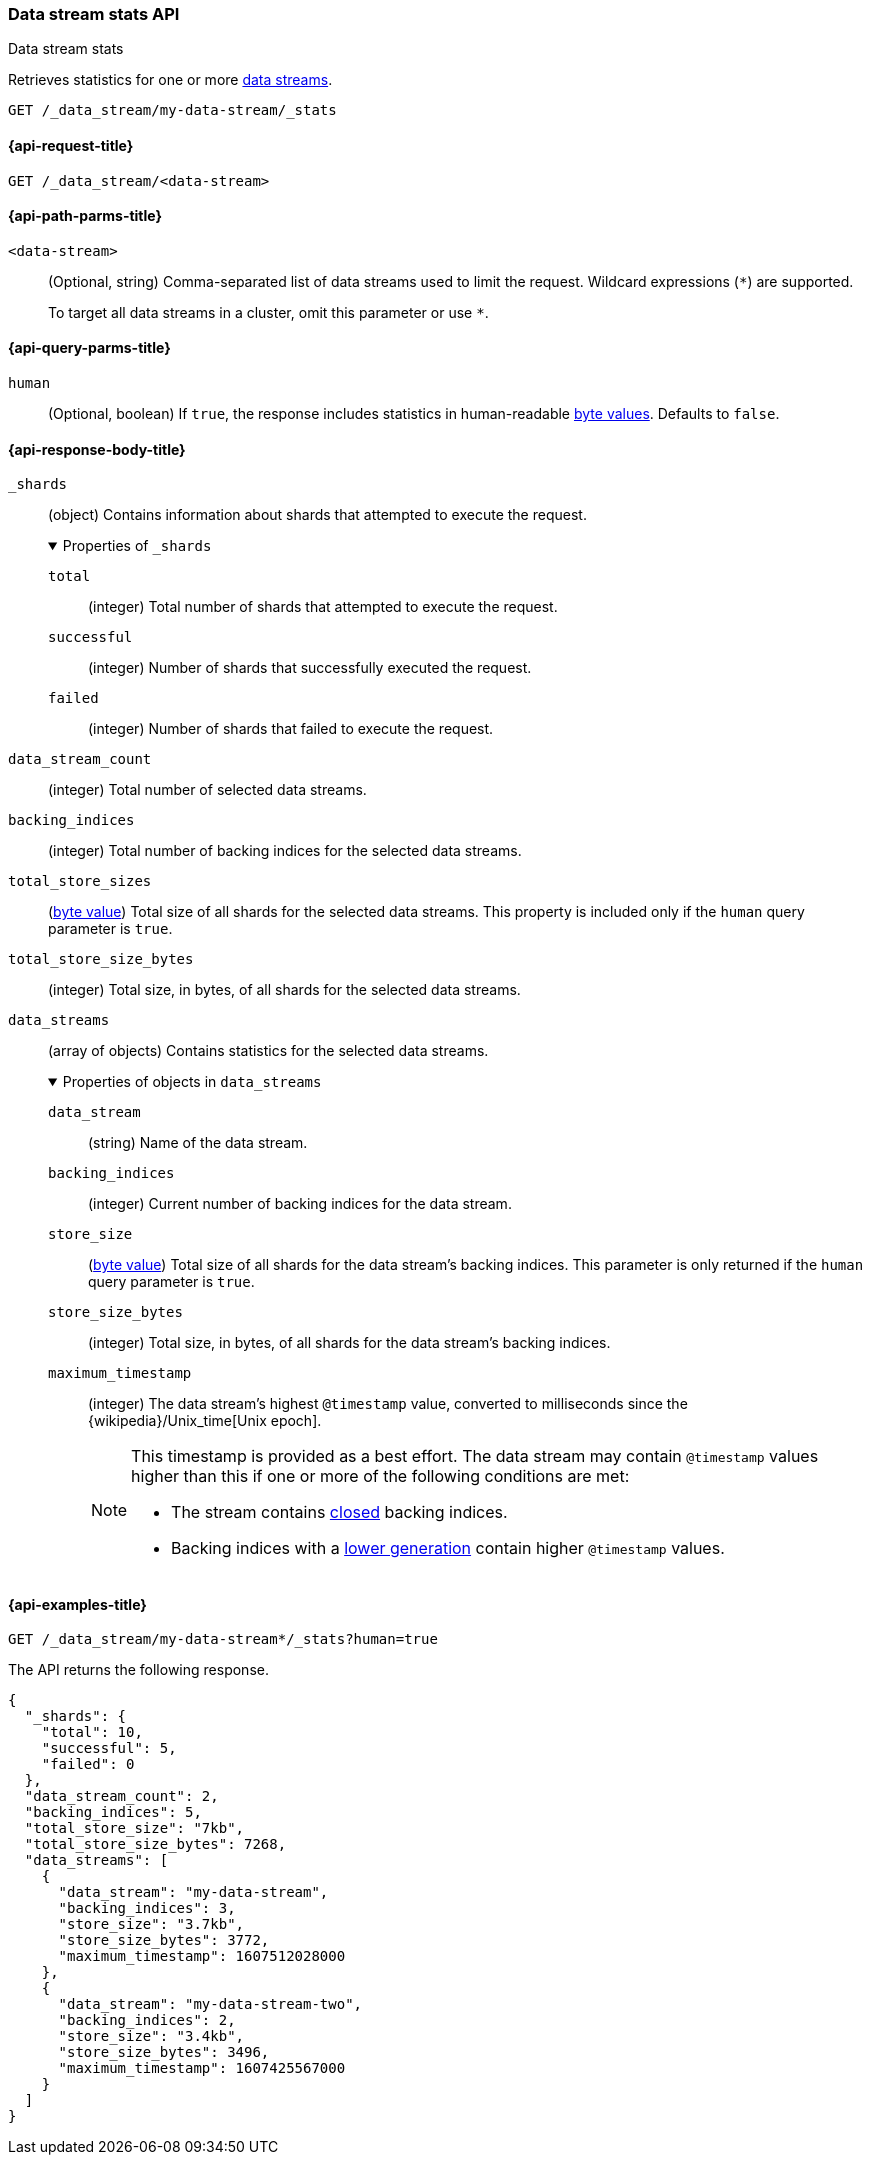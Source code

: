 [role="xpack"]
[[data-stream-stats-api]]
=== Data stream stats API
++++
<titleabbrev>Data stream stats</titleabbrev>
++++

Retrieves statistics for one or more <<data-streams,data streams>>.

////
[source,console]
----
PUT /_index_template/template
{
  "index_patterns": ["my-data-stream*"],
  "data_stream": { }
}

PUT /my-data-stream/_bulk?refresh
{"create":{ }}
{ "@timestamp": "2020-12-08T11:04:05.000Z" }
{"create":{ }}
{ "@timestamp": "2020-12-08T11:06:07.000Z" }
{"create":{ }}
{ "@timestamp": "2020-12-09T11:07:08.000Z" }

POST /my-data-stream/_rollover/
POST /my-data-stream/_rollover/

PUT /my-data-stream-two/_bulk?refresh
{"create":{ }}
{ "@timestamp": "2020-12-08T11:04:05.000Z" }
{"create":{ }}
{ "@timestamp": "2020-12-08T11:06:07.000Z" }

POST /my-data-stream-two/_rollover/
----
// TESTSETUP
////

////
[source,console]
----
DELETE /_data_stream/*
DELETE /_index_template/*
----
// TEARDOWN
////

[source,console]
----
GET /_data_stream/my-data-stream/_stats
----


[[data-stream-stats-api-request]]
==== {api-request-title}

`GET /_data_stream/<data-stream>`


[[data-stream-stats-api-path-params]]
==== {api-path-parms-title}

`<data-stream>`::
(Optional, string)
Comma-separated list of data streams used to limit the request. Wildcard
expressions (`*`) are supported.
+
To target all data streams in a cluster, omit this parameter or use `*`.

[[data-stream-stats-api-query-params]]
==== {api-query-parms-title}

`human`::
(Optional, boolean)
If `true`, the response includes statistics in human-readable <<byte-units,byte
values>>. Defaults to `false`.


[role="child_attributes"]
[[data-stream-stats-api-response-body]]
==== {api-response-body-title}

`_shards`::
(object)
Contains information about shards that attempted to execute the request.
+
.Properties of `_shards`
[%collapsible%open]
====
`total`::
(integer)
Total number of shards that attempted to execute the request.

`successful`::
(integer)
Number of shards that successfully executed the request.

`failed`::
(integer)
Number of shards that failed to execute the request.
====

`data_stream_count`::
(integer)
Total number of selected data streams.

`backing_indices`::
(integer)
Total number of backing indices for the selected data streams.

`total_store_sizes`::
(<<byte-units,byte value>>)
Total size of all shards for the selected data streams.
This property is included only if the `human` query parameter is `true`.

`total_store_size_bytes`::
(integer)
Total size, in bytes, of all shards for the selected data streams.

`data_streams`::
(array of objects)
Contains statistics for the selected data streams.
+
.Properties of objects in `data_streams`
[%collapsible%open]
====
`data_stream`::
(string)
Name of the data stream.

`backing_indices`::
(integer)
Current number of backing indices for the data stream.

`store_size`::
(<<byte-units,byte value>>)
Total size of all shards for the data stream's backing indices.
This parameter is only returned if the `human` query parameter is `true`.

`store_size_bytes`::
(integer)
Total size, in bytes, of all shards for the data stream's backing indices.

`maximum_timestamp`::
(integer)
The data stream's highest `@timestamp` value, converted to milliseconds since
the {wikipedia}/Unix_time[Unix epoch].
+
[NOTE]
=====
This timestamp is provided as a best effort. The data stream may contain
`@timestamp` values higher than this if one or more of the following conditions
are met:

* The stream contains <<indices-open-close,closed>> backing indices.
* Backing indices with a <<data-streams-generation,lower generation>> contain
higher `@timestamp` values.
=====
====

[[data-stream-stats-api-example]]
==== {api-examples-title}

[source,console]
----
GET /_data_stream/my-data-stream*/_stats?human=true
----

The API returns the following response.

[source,console-result]
----
{
  "_shards": {
    "total": 10,
    "successful": 5,
    "failed": 0
  },
  "data_stream_count": 2,
  "backing_indices": 5,
  "total_store_size": "7kb",
  "total_store_size_bytes": 7268,
  "data_streams": [
    {
      "data_stream": "my-data-stream",
      "backing_indices": 3,
      "store_size": "3.7kb",
      "store_size_bytes": 3772,
      "maximum_timestamp": 1607512028000
    },
    {
      "data_stream": "my-data-stream-two",
      "backing_indices": 2,
      "store_size": "3.4kb",
      "store_size_bytes": 3496,
      "maximum_timestamp": 1607425567000
    }
  ]
}
----
// TESTRESPONSE[s/"total_store_size": "7kb"/"total_store_size": $body.total_store_size/]
// TESTRESPONSE[s/"total_store_size_bytes": 7268/"total_store_size_bytes": $body.total_store_size_bytes/]
// TESTRESPONSE[s/"store_size": "3.7kb"/"store_size": $body.data_streams.0.store_size/]
// TESTRESPONSE[s/"store_size_bytes": 3772/"store_size_bytes": $body.data_streams.0.store_size_bytes/]
// TESTRESPONSE[s/"store_size": "3.4kb"/"store_size": $body.data_streams.1.store_size/]
// TESTRESPONSE[s/"store_size_bytes": 3496/"store_size_bytes": $body.data_streams.1.store_size_bytes/]